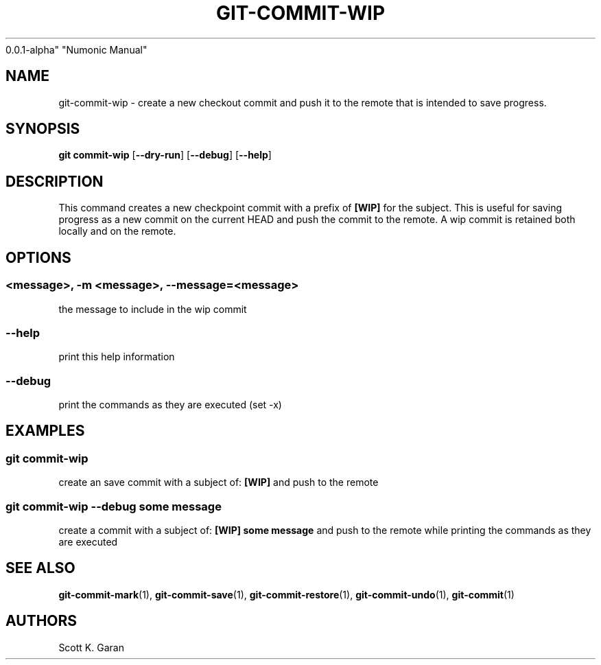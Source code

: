.TH "GIT-COMMIT-WIP" "1" "February 1, 2022" "Numonic
0.0.1-alpha" "Numonic Manual"
.nh \" Turn off hyphenation by default.
.SH NAME
.PP
git-commit-wip - create a new checkout commit and push it to the remote
that is intended to save progress.
.SH SYNOPSIS
.PP
\f[B]git\f[R] \f[B]commit-wip\f[R] [\f[B]--dry-run\f[R]]
[\f[B]--debug\f[R]] [\f[B]--help\f[R]]
.SH DESCRIPTION
.PP
This command creates a new checkpoint commit with a prefix of
\f[B][WIP]\f[R] for the subject.
This is useful for saving progress as a new commit on the current HEAD
and push the commit to the remote.
A wip commit is retained both locally and on the remote.
.SH OPTIONS
.SS <message>, -m <message>, --message=<message>
.PP
the message to include in the wip commit
.SS --help
.PP
print this help information
.SS --debug
.PP
print the commands as they are executed (set -x)
.SH EXAMPLES
.SS git commit-wip
.PP
create an save commit with a subject of: \f[B][WIP]\f[R] and push to the
remote
.SS git commit-wip --debug some message
.PP
create a commit with a subject of: \f[B][WIP] some message\f[R] and push
to the remote while printing the commands as they are executed
.SH SEE ALSO
.PP
\f[B]git-commit-mark\f[R](1), \f[B]git-commit-save\f[R](1),
\f[B]git-commit-restore\f[R](1), \f[B]git-commit-undo\f[R](1),
\f[B]git-commit\f[R](1)
.SH AUTHORS
Scott K. Garan
